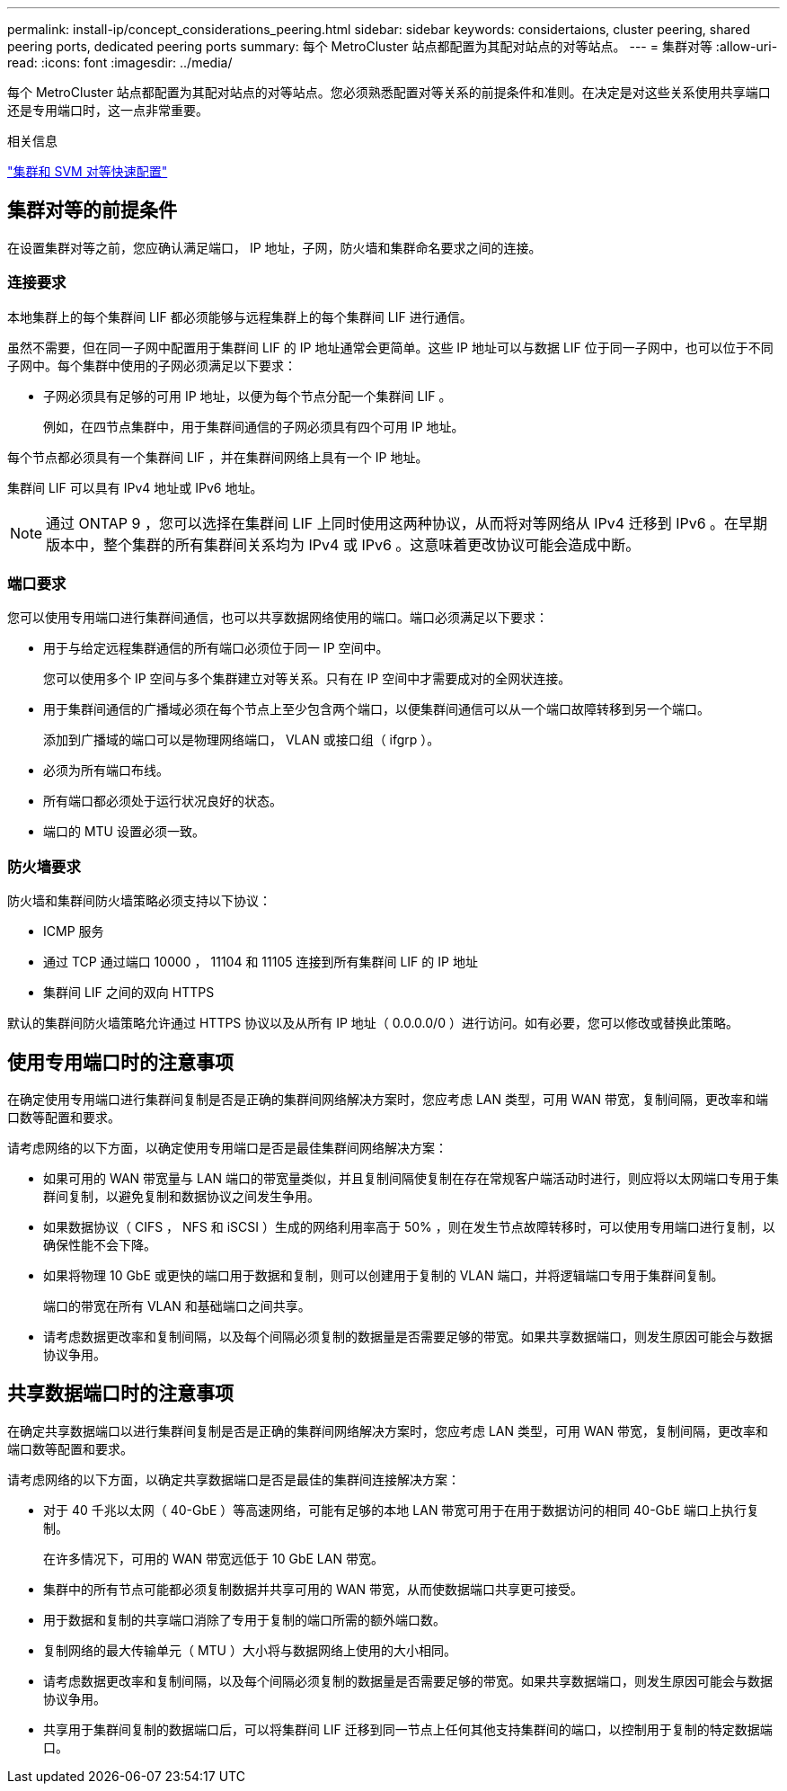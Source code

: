 ---
permalink: install-ip/concept_considerations_peering.html 
sidebar: sidebar 
keywords: considertaions, cluster peering, shared peering ports, dedicated peering ports 
summary: 每个 MetroCluster 站点都配置为其配对站点的对等站点。 
---
= 集群对等
:allow-uri-read: 
:icons: font
:imagesdir: ../media/


[role="lead"]
每个 MetroCluster 站点都配置为其配对站点的对等站点。您必须熟悉配置对等关系的前提条件和准则。在决定是对这些关系使用共享端口还是专用端口时，这一点非常重要。

.相关信息
http://docs.netapp.com/ontap-9/topic/com.netapp.doc.exp-clus-peer/home.html["集群和 SVM 对等快速配置"]



== 集群对等的前提条件

在设置集群对等之前，您应确认满足端口， IP 地址，子网，防火墙和集群命名要求之间的连接。



=== 连接要求

本地集群上的每个集群间 LIF 都必须能够与远程集群上的每个集群间 LIF 进行通信。

虽然不需要，但在同一子网中配置用于集群间 LIF 的 IP 地址通常会更简单。这些 IP 地址可以与数据 LIF 位于同一子网中，也可以位于不同子网中。每个集群中使用的子网必须满足以下要求：

* 子网必须具有足够的可用 IP 地址，以便为每个节点分配一个集群间 LIF 。
+
例如，在四节点集群中，用于集群间通信的子网必须具有四个可用 IP 地址。



每个节点都必须具有一个集群间 LIF ，并在集群间网络上具有一个 IP 地址。

集群间 LIF 可以具有 IPv4 地址或 IPv6 地址。


NOTE: 通过 ONTAP 9 ，您可以选择在集群间 LIF 上同时使用这两种协议，从而将对等网络从 IPv4 迁移到 IPv6 。在早期版本中，整个集群的所有集群间关系均为 IPv4 或 IPv6 。这意味着更改协议可能会造成中断。



=== 端口要求

您可以使用专用端口进行集群间通信，也可以共享数据网络使用的端口。端口必须满足以下要求：

* 用于与给定远程集群通信的所有端口必须位于同一 IP 空间中。
+
您可以使用多个 IP 空间与多个集群建立对等关系。只有在 IP 空间中才需要成对的全网状连接。

* 用于集群间通信的广播域必须在每个节点上至少包含两个端口，以便集群间通信可以从一个端口故障转移到另一个端口。
+
添加到广播域的端口可以是物理网络端口， VLAN 或接口组（ ifgrp ）。

* 必须为所有端口布线。
* 所有端口都必须处于运行状况良好的状态。
* 端口的 MTU 设置必须一致。




=== 防火墙要求

防火墙和集群间防火墙策略必须支持以下协议：

* ICMP 服务
* 通过 TCP 通过端口 10000 ， 11104 和 11105 连接到所有集群间 LIF 的 IP 地址
* 集群间 LIF 之间的双向 HTTPS


默认的集群间防火墙策略允许通过 HTTPS 协议以及从所有 IP 地址（ 0.0.0.0/0 ）进行访问。如有必要，您可以修改或替换此策略。



== 使用专用端口时的注意事项

在确定使用专用端口进行集群间复制是否是正确的集群间网络解决方案时，您应考虑 LAN 类型，可用 WAN 带宽，复制间隔，更改率和端口数等配置和要求。

请考虑网络的以下方面，以确定使用专用端口是否是最佳集群间网络解决方案：

* 如果可用的 WAN 带宽量与 LAN 端口的带宽量类似，并且复制间隔使复制在存在常规客户端活动时进行，则应将以太网端口专用于集群间复制，以避免复制和数据协议之间发生争用。
* 如果数据协议（ CIFS ， NFS 和 iSCSI ）生成的网络利用率高于 50% ，则在发生节点故障转移时，可以使用专用端口进行复制，以确保性能不会下降。
* 如果将物理 10 GbE 或更快的端口用于数据和复制，则可以创建用于复制的 VLAN 端口，并将逻辑端口专用于集群间复制。
+
端口的带宽在所有 VLAN 和基础端口之间共享。

* 请考虑数据更改率和复制间隔，以及每个间隔必须复制的数据量是否需要足够的带宽。如果共享数据端口，则发生原因可能会与数据协议争用。




== 共享数据端口时的注意事项

在确定共享数据端口以进行集群间复制是否是正确的集群间网络解决方案时，您应考虑 LAN 类型，可用 WAN 带宽，复制间隔，更改率和端口数等配置和要求。

请考虑网络的以下方面，以确定共享数据端口是否是最佳的集群间连接解决方案：

* 对于 40 千兆以太网（ 40-GbE ）等高速网络，可能有足够的本地 LAN 带宽可用于在用于数据访问的相同 40-GbE 端口上执行复制。
+
在许多情况下，可用的 WAN 带宽远低于 10 GbE LAN 带宽。

* 集群中的所有节点可能都必须复制数据并共享可用的 WAN 带宽，从而使数据端口共享更可接受。
* 用于数据和复制的共享端口消除了专用于复制的端口所需的额外端口数。
* 复制网络的最大传输单元（ MTU ）大小将与数据网络上使用的大小相同。
* 请考虑数据更改率和复制间隔，以及每个间隔必须复制的数据量是否需要足够的带宽。如果共享数据端口，则发生原因可能会与数据协议争用。
* 共享用于集群间复制的数据端口后，可以将集群间 LIF 迁移到同一节点上任何其他支持集群间的端口，以控制用于复制的特定数据端口。

